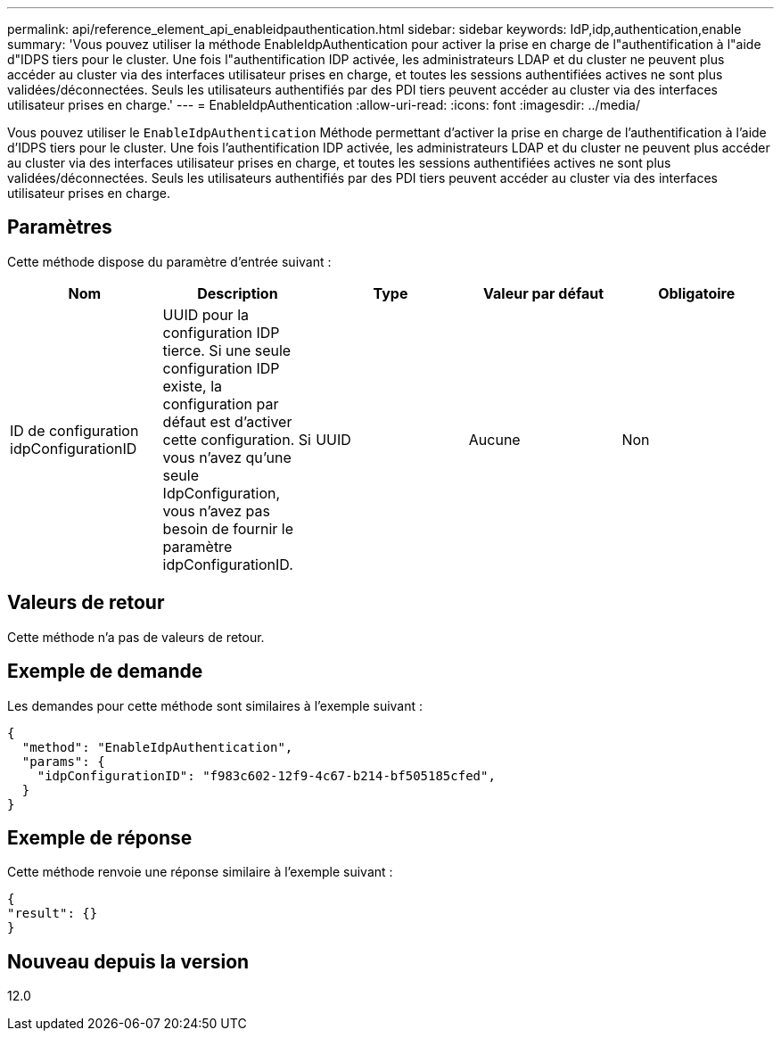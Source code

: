 ---
permalink: api/reference_element_api_enableidpauthentication.html 
sidebar: sidebar 
keywords: IdP,idp,authentication,enable 
summary: 'Vous pouvez utiliser la méthode EnableIdpAuthentication pour activer la prise en charge de l"authentification à l"aide d"IDPS tiers pour le cluster. Une fois l"authentification IDP activée, les administrateurs LDAP et du cluster ne peuvent plus accéder au cluster via des interfaces utilisateur prises en charge, et toutes les sessions authentifiées actives ne sont plus validées/déconnectées. Seuls les utilisateurs authentifiés par des PDI tiers peuvent accéder au cluster via des interfaces utilisateur prises en charge.' 
---
= EnableIdpAuthentication
:allow-uri-read: 
:icons: font
:imagesdir: ../media/


[role="lead"]
Vous pouvez utiliser le `EnableIdpAuthentication` Méthode permettant d'activer la prise en charge de l'authentification à l'aide d'IDPS tiers pour le cluster. Une fois l'authentification IDP activée, les administrateurs LDAP et du cluster ne peuvent plus accéder au cluster via des interfaces utilisateur prises en charge, et toutes les sessions authentifiées actives ne sont plus validées/déconnectées. Seuls les utilisateurs authentifiés par des PDI tiers peuvent accéder au cluster via des interfaces utilisateur prises en charge.



== Paramètres

Cette méthode dispose du paramètre d'entrée suivant :

|===
| Nom | Description | Type | Valeur par défaut | Obligatoire 


 a| 
ID de configuration idpConfigurationID
 a| 
UUID pour la configuration IDP tierce. Si une seule configuration IDP existe, la configuration par défaut est d'activer cette configuration. Si vous n'avez qu'une seule IdpConfiguration, vous n'avez pas besoin de fournir le paramètre idpConfigurationID.
 a| 
UUID
 a| 
Aucune
 a| 
Non

|===


== Valeurs de retour

Cette méthode n'a pas de valeurs de retour.



== Exemple de demande

Les demandes pour cette méthode sont similaires à l'exemple suivant :

[listing]
----
{
  "method": "EnableIdpAuthentication",
  "params": {
    "idpConfigurationID": "f983c602-12f9-4c67-b214-bf505185cfed",
  }
}
----


== Exemple de réponse

Cette méthode renvoie une réponse similaire à l'exemple suivant :

[listing]
----
{
"result": {}
}
----


== Nouveau depuis la version

12.0

